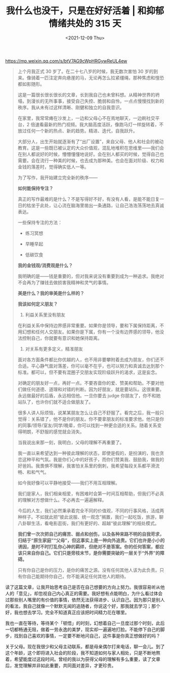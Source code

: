 #+TITLE: 我什么也没干，只是在好好活着 | 和抑郁情绪共处的 315 天
#+DATE: <2021-12-09 Thu>
#+HUGO_TAGS: 他山之石

https://mp.weixin.qq.com/s/btV7AG9cWpHRGywReUL4ew

#+BEGIN_QUOTE
上个月我正式 30 岁了。在二十七八岁的时候，我无数次害怕 30 岁的到来。像骑着一匹注定奔向悬崖的马，无论再怎么拉紧缰绳，那种焦虑和惶恐都如影随形。

这是一篇很长很长很长的文章，长到我自己也未曾料想。从精神世界的坍塌，到漫长的无所事事，接受自己失控、脆弱和自怜，一点点慢慢找到新的秩序。我从未有过这样清晰、刚健和独立的自我意识。

在家里，我常常瘫在沙发上，一边和父母心不在焉地聊天，一边刷社交平台，2 倍速看最新的热门视频。我大脑高度活跃，像跑马灯一样旋转着，不放过任何一个新的热点、新的趋势。精进、迭代，自我跃升。

大部分人，出生开始就逐渐有了“出厂设置”，来自父母、他人和社会的被动教育。这是一些既已被认定的大众价值观，混乱地堆积在思维里——我们会在别人都说好的时候，懵懵懂懂地说好。会在别人都买的时候，觉得自己也需要。会在流行一种美的时候，也去成为那种美。也会在面对阶级、权力和金钱的落差时，觉得确实低人一等。

为了写作，我开始建立完全新的秩序——

*如何能保持专注？*

真正的写作最难的是什么？不是写得好不好，有没有人看，是能不能日复一日的枯坐于此处，让心流在脑海里凿出一条通路，让自己浩浩荡荡地去真诚表达。

一些保持专注的方法：

- 练习冥想

- 早睡早起

- 低碳饮食

*我的金钱观/消费观是什么？*

我明确的是——钱是重要的，但对我来说没有重要到成为一种追求。我绝对不会再为了赚钱去做损害我精神和灵气的事情。

*美是什么？我的审美是什么样的？*

*我该如何定义朋友？*

1. 利益关系里没有朋友

在利益关系中保持边界感非常重要。如果你是领导，要和下属保持距离，不用幻想和任何人交朋友。如果你是下属，你有一个没有边界感的领导，他没法控制自己，你就要有意识和她保持距离。

2. 对关系有更多定义，精准朋友

面对各方面条件都比你优越的人，也不用非要攀附着去成为朋友，你们还不合适。平心静气面对落差，你可以毫不在乎，也可以努力和真诚去达到那个标准。都可以，但不要有混圈子交朋友实现阶级跃升的渴求，这是妄念。

对确定的朋友好一点，再好一点。不要吝啬你的爱、赞美和帮助。不要对他们做任何道德、道理和对错的判断。因为好朋友，就是要站队。这很重要。永远做最好的后盾，永远相信他。一旦你要去 judge 你朋友了，你不和她站队了，也许你们就不适合做朋友了。

很多人讲人际烦恼，说某某朋友怎么让自己不舒服了。看完之后，我一般只觉得：关系错了，他不是你的朋友。你不要拿朋友的标准要求他。他只是你的同事/领导/室友/同学/晚辈，你可以找到一种更合适的关系。随着关系变得明朗，不舒服的感觉就会消失。

当我说出来那一刻，我明白，父母的理解不再重要了。

我一直以来希望达到一种彼此理解的状态，即使是假的，是扮演的，我也贪恋这种平和气氛。我是你们心中的好孩子，而你们赞美我、鼓励我，做我的好爸妈。我畏惧不理解，我害怕关系里的倒刺，我希望每段关系都平滑流畅、和和气气。

如今我好像可以平静地接受——我们不用互相理解。

我们是家人，我们相亲相爱，有困难时会第一时间互相帮助，但我们不必真的理解对方想做什么。不必再去一遍遍解释。

今后的人生，我们必然秉承着完全不同的价值观，不同的行事风格，活成两种样子。不如就此把“彼此说服、统一观念”搁置，我们一起吃饭，旅游，聊八卦聊生活，看电影逛街，我们有更好的、超越“彼此理解”的相处模式。

*我们曾一次次把自己的痛苦、弱点和创伤，以及各种来路不明的自我苛求，归结于“原生家庭”“父母”，但这事实上是一种向外追责。它们也许是小小的诱因，是时不时打乱你心神的羁绊，但绝对不是答案。你的任何答案，都应该只来自你自己。它们只是旁枝末节，是你需要突破的一层关于“外界”的障碍。*

只有你自己是你的压力，是你的痛苦之源。没有任何其他人该为此负责。只有你自己能期待你自己，你不能满足任何其他人的期待。
#+END_QUOTE

读了这篇文章，让我开始思考自己是否在自己想要的方向上努力。我很容易听从他人的「意见」，却忽视自己内心真正的需要。我好想有点能明白，为什么看过体会过那些别人嘴里的有价值的事情，依然无法获得进步、认识自己。因为那只是别人的看法，我自己就像一个默默无闻的追随者，你说这个好，那我就去学习；那个好，我也想去学习。完全不知道真正应该把时间精力花在哪里。

我也一直在等待，等待某个「顿悟」的时刻，幻想着自己一旦度过那个时刻，此后一切都畅通无阻，做着一劳永逸的美梦，现实却一遍遍地打脸。不能停下自己的脚步，找到自己喜欢的事情，一定要不断地问自己，这件事是你真正想做好的吗？

关于父母。现在我很少和父母主动联系，都是母亲偶尔打来电话，聊一会儿。到了这个年龄，这个即将进入社会的阶段，我不知道如何与家人相处，只是不断地熬着，希望能度过这段时间。曾经的我以为获得父母的理解有多么重要，读了文章后，发觉理解并非如此重要，共同面对差异，才更珍贵。
